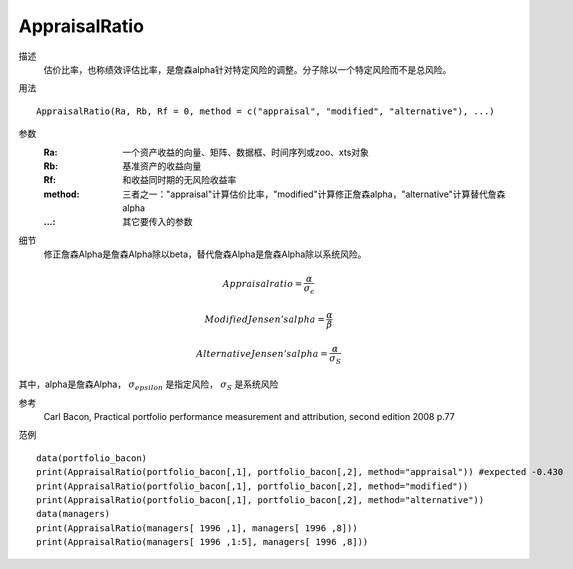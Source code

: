 AppraisalRatio
==============

描述
    估价比率，也称绩效评估比率，是詹森alpha针对特定风险的调整。分子除以一个特定风险而不是总风险。

用法
::

    AppraisalRatio(Ra, Rb, Rf = 0, method = c("appraisal", "modified", "alternative"), ...)

参数
    :Ra: 一个资产收益的向量、矩阵、数据框、时间序列或zoo、xts对象
    :Rb: 基准资产的收益向量
    :Rf: 和收益同时期的无风险收益率
    :method: 三者之一："appraisal"计算估价比率，"modified"计算修正詹森alpha，"alternative"计算替代詹森alpha
    :...: 其它要传入的参数

细节
    修正詹森Alpha是詹森Alpha除以beta，替代詹森Alpha是詹森Alpha除以系统风险。

.. math::

    Appraisalratio=\frac{\alpha}{\sigma_\epsilon}

    ModifiedJensen's alpha=\frac{\alpha}{\beta}

    AlternativeJensen's alpha=\frac{\alpha}{\sigma_S}

其中，alpha是詹森Alpha， :math:`\sigma_epsilon` 是指定风险， :math:`\sigma_S` 是系统风险

参考
    Carl Bacon, Practical portfolio performance measurement and attribution, second edition 2008 p.77

范例
::

    data(portfolio_bacon)
    print(AppraisalRatio(portfolio_bacon[,1], portfolio_bacon[,2], method="appraisal")) #expected -0.430
    print(AppraisalRatio(portfolio_bacon[,1], portfolio_bacon[,2], method="modified"))
    print(AppraisalRatio(portfolio_bacon[,1], portfolio_bacon[,2], method="alternative"))
    data(managers)
    print(AppraisalRatio(managers[ 1996 ,1], managers[ 1996 ,8]))
    print(AppraisalRatio(managers[ 1996 ,1:5], managers[ 1996 ,8]))

